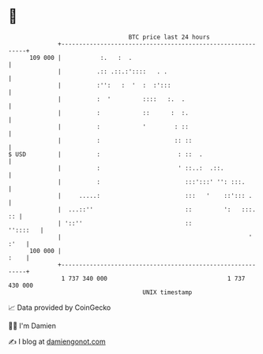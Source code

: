 * 👋

#+begin_example
                                     BTC price last 24 hours                    
                 +------------------------------------------------------------+ 
         109 000 |           :.   :  .                                        | 
                 |          .:: .::.:'::::   . .                              | 
                 |          :'':   :  '  :  :':::                             | 
                 |          :  '         ::::   :.  .                         | 
                 |          :            ::      :  :.                        | 
                 |          :            '        : ::                        | 
                 |          :                     :: ::                       | 
   $ USD         |          :                      : ::  .                    | 
                 |          :                      ' ::..:  .::.              | 
                 |          :                        :::':::' '': :::.        | 
                 |     .....:                        :::   '    ::'::: .      | 
                 |  ...::''                          ::         ':   :::.  :: | 
                 | '::''                             ::              ''::::   | 
                 |                                                     ' :'   | 
         100 000 |                                                       :    | 
                 +------------------------------------------------------------+ 
                  1 737 340 000                                  1 737 430 000  
                                         UNIX timestamp                         
#+end_example
📈 Data provided by CoinGecko

🧑‍💻 I'm Damien

✍️ I blog at [[https://www.damiengonot.com][damiengonot.com]]
